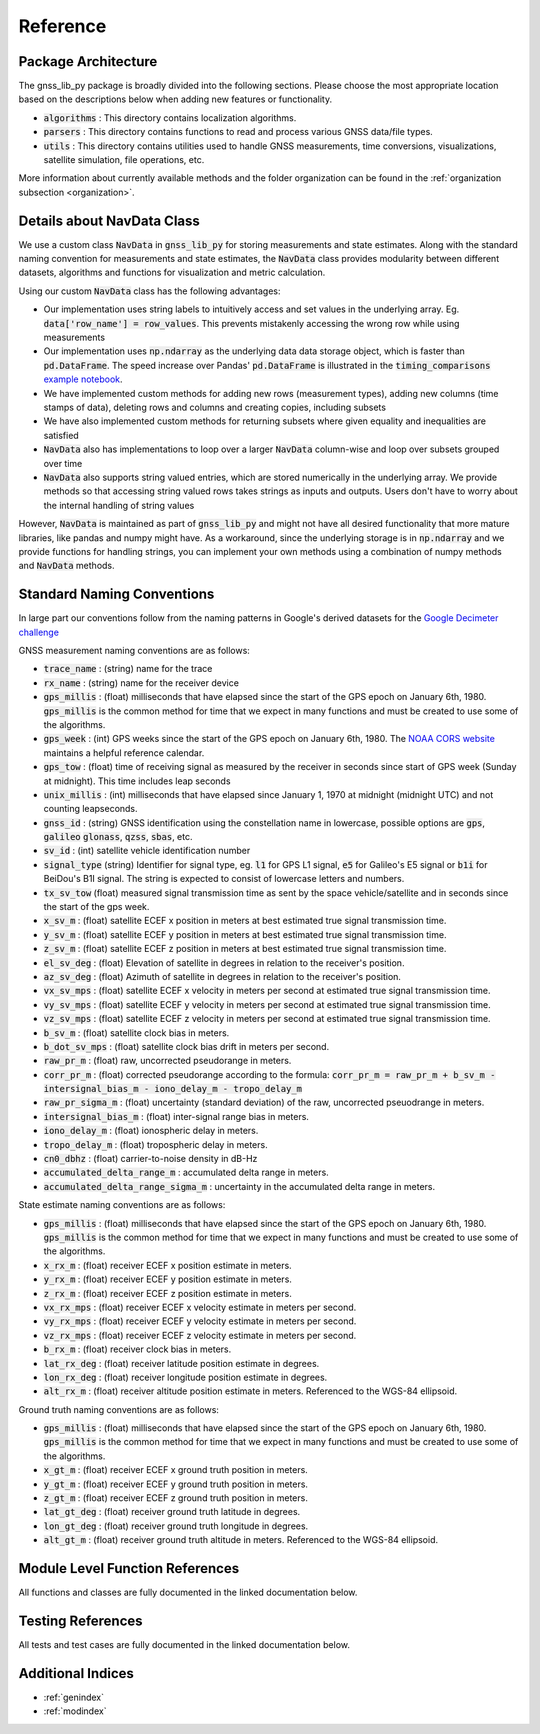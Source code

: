 .. _reference:

Reference
=========

Package Architecture
--------------------

The gnss_lib_py package is broadly divided into the following sections.
Please choose the most appropriate location based on the descriptions
below when adding new features or functionality.

* :code:`algorithms` : This directory contains localization algorithms.
* :code:`parsers` : This directory contains functions to read and process various
  GNSS data/file types.
* :code:`utils` : This directory contains utilities used to handle
  GNSS measurements, time conversions, visualizations, satellite
  simulation, file operations, etc.

More information about currently available methods and the folder
organization can be found in the :ref:`organization subsection <organization>`.

Details about NavData Class
---------------------------

We use a custom class :code:`NavData` in :code:`gnss_lib_py` for storing
measurements and state estimates.
Along with the standard naming convention for measurements and
state estimates, the :code:`NavData` class provides modularity between
different datasets, algorithms and functions for visualization and metric
calculation.

Using our custom :code:`NavData` class has the following advantages:

* Our implementation uses string labels to intuitively access and set
  values in the underlying array. Eg. :code:`data['row_name'] = row_values`.
  This prevents mistakenly accessing the wrong row while using
  measurements
* Our implementation uses :code:`np.ndarray` as the underlying data
  data storage object, which is faster than :code:`pd.DataFrame`. The
  speed increase over Pandas' :code:`pd.DataFrame` is illustrated in the
  :code:`timing_comparisons` `example notebook <https://gnss-lib-py.readthedocs.io/en/latest/reference/timing_comparisons_notebook.html>`__.

  .. toctree::
     :maxdepth: 1
     :hidden:

     timing_comparisons_notebook
* We have implemented custom methods for adding new rows (measurement
  types), adding new columns (time stamps of data), deleting rows and
  columns and creating copies, including subsets
* We have also implemented custom methods for returning subsets where
  given equality and inequalities are satisfied
* :code:`NavData` also has implementations to loop over a larger
  :code:`NavData` column-wise and loop over subsets grouped over time
* :code:`NavData` also supports string valued entries, which are stored
  numerically in the underlying array. We provide methods so that
  accessing string valued rows takes strings as inputs and outputs.
  Users don't have to worry about the internal handling of string values

However, :code:`NavData` is maintained as part of :code:`gnss_lib_py`
and might not have all desired functionality that more mature libraries,
like pandas and numpy might have.
As a workaround, since the underlying storage is in :code:`np.ndarray`
and we provide functions for handling strings, you can implement your
own methods using a combination of numpy methods and :code:`NavData`
methods.


Standard Naming Conventions
---------------------------

In large part our conventions follow from the naming patterns in Google's
derived datasets for the `Google Decimeter challenge <https://www.kaggle.com/competitions/smartphone-decimeter-2022/data>`_



GNSS measurement naming conventions are as follows:

* :code:`trace_name` : (string) name for the trace
* :code:`rx_name` : (string) name for the receiver device
* :code:`gps_millis` : (float) milliseconds that have elapsed
  since the start of the GPS epoch on January 6th, 1980.
  :code:`gps_millis` is the common method for time that we expect
  in many functions and must be created to use some of the algorithms.
* :code:`gps_week` : (int) GPS weeks since the start of the GPS epoch
  on January 6th, 1980. The `NOAA CORS website <https://geodesy.noaa.gov/CORS/Gpscal.shtml>`__
  maintains a helpful reference calendar.
* :code:`gps_tow` : (float) time of receiving signal as measured by
  the receiver in seconds since start of GPS week (Sunday at midnight).
  This time includes leap seconds
* :code:`unix_millis` : (int) milliseconds that have elapsed
  since January 1, 1970 at midnight (midnight UTC) and not counting
  leapseconds.
* :code:`gnss_id` : (string) GNSS identification using the constellation
  name in lowercase, possible options are :code:`gps`, :code:`galileo`
  :code:`glonass`, :code:`qzss`, :code:`sbas`, etc.
* :code:`sv_id` : (int) satellite vehicle identification number
* :code:`signal_type` (string) Identifier for signal type, eg.
  :code:`l1` for GPS L1 signal, :code:`e5` for Galileo's E5 signal or
  :code:`b1i` for BeiDou's B1I signal. The string is expected to
  consist of lowercase letters and numbers.
* :code:`tx_sv_tow` (float) measured signal transmission time as
  sent by the space vehicle/satellite and in seconds since the start
  of the gps week.
* :code:`x_sv_m` : (float) satellite ECEF x position in meters at best
  estimated true signal transmission time.
* :code:`y_sv_m` : (float) satellite ECEF y position in meters at best
  estimated true signal transmission time.
* :code:`z_sv_m` : (float) satellite ECEF z position in meters at best
  estimated true signal transmission time.
* :code:`el_sv_deg` : (float) Elevation of satellite in degrees in
  relation to the receiver's position.
* :code:`az_sv_deg` : (float) Azimuth of satellite in degrees in
  relation to the receiver's position.
* :code:`vx_sv_mps` : (float) satellite ECEF x velocity in meters per
  second at estimated true signal transmission time.
* :code:`vy_sv_mps` : (float) satellite ECEF y velocity in meters per
  second at estimated true signal transmission time.
* :code:`vz_sv_mps` : (float) satellite ECEF z velocity in meters per
  second at estimated true signal transmission time.
* :code:`b_sv_m` : (float) satellite clock bias in meters.
* :code:`b_dot_sv_mps` : (float) satellite clock bias drift in meters
  per second.
* :code:`raw_pr_m` : (float) raw, uncorrected pseudorange in meters.
* :code:`corr_pr_m` : (float) corrected pseudorange according to the
  formula: :code:`corr_pr_m = raw_pr_m + b_sv_m - intersignal_bias_m - iono_delay_m - tropo_delay_m`
* :code:`raw_pr_sigma_m` : (float) uncertainty (standard deviation) of
  the raw, uncorrected pseuodrange in meters.
* :code:`intersignal_bias_m` : (float) inter-signal range bias in
  meters.
* :code:`iono_delay_m` : (float) ionospheric delay in meters.
* :code:`tropo_delay_m` : (float) tropospheric delay in meters.
* :code:`cn0_dbhz` : (float) carrier-to-noise density in dB-Hz
* :code:`accumulated_delta_range_m` : accumulated delta range in
  meters.
* :code:`accumulated_delta_range_sigma_m` : uncertainty in the
  accumulated delta range in meters.

State estimate naming conventions are as follows:

* :code:`gps_millis` : (float) milliseconds that have elapsed
  since the start of the GPS epoch on January 6th, 1980.
  :code:`gps_millis` is the common method for time that we expect
  in many functions and must be created to use some of the algorithms.
* :code:`x_rx_m` : (float) receiver ECEF x position estimate in meters.
* :code:`y_rx_m` : (float) receiver ECEF y position estimate in meters.
* :code:`z_rx_m` : (float) receiver ECEF z position estimate in meters.
* :code:`vx_rx_mps` : (float) receiver ECEF x velocity estimate in
  meters per second.
* :code:`vy_rx_mps` : (float) receiver ECEF y velocity estimate in
  meters per second.
* :code:`vz_rx_mps` : (float) receiver ECEF z velocity estimate in
  meters per second.
* :code:`b_rx_m` : (float) receiver clock bias in meters.
* :code:`lat_rx_deg` : (float) receiver latitude position estimate in
  degrees.
* :code:`lon_rx_deg` : (float) receiver longitude position estimate in
  degrees.
* :code:`alt_rx_m` : (float) receiver altitude position estimate in
  meters. Referenced to the WGS-84 ellipsoid.


Ground truth naming conventions are as follows:

* :code:`gps_millis` : (float) milliseconds that have elapsed
  since the start of the GPS epoch on January 6th, 1980.
  :code:`gps_millis` is the common method for time that we expect
  in many functions and must be created to use some of the algorithms.
* :code:`x_gt_m` : (float) receiver ECEF x ground truth position in
  meters.
* :code:`y_gt_m` : (float) receiver ECEF y ground truth position in
  meters.
* :code:`z_gt_m` : (float) receiver ECEF z ground truth position in
  meters.
* :code:`lat_gt_deg` : (float) receiver ground truth latitude in
  degrees.
* :code:`lon_gt_deg` : (float) receiver ground truth longitude in
  degrees.
* :code:`alt_gt_m` : (float) receiver ground truth altitude in meters.
  Referenced to the WGS-84 ellipsoid.


Module Level Function References
--------------------------------
All functions and classes are fully documented in the linked
documentation below.

  .. toctree::
     :maxdepth: 2

     algorithms/modules
     parsers/modules
     utils/modules

Testing References
--------------------------------
All tests and test cases are fully documented in the linked
documentation below.

  .. toctree::
     :maxdepth: 2

     test_algorithms/modules
     test_parsers/modules
     test_utils/modules


Additional Indices
------------------

* :ref:`genindex`
* :ref:`modindex`
